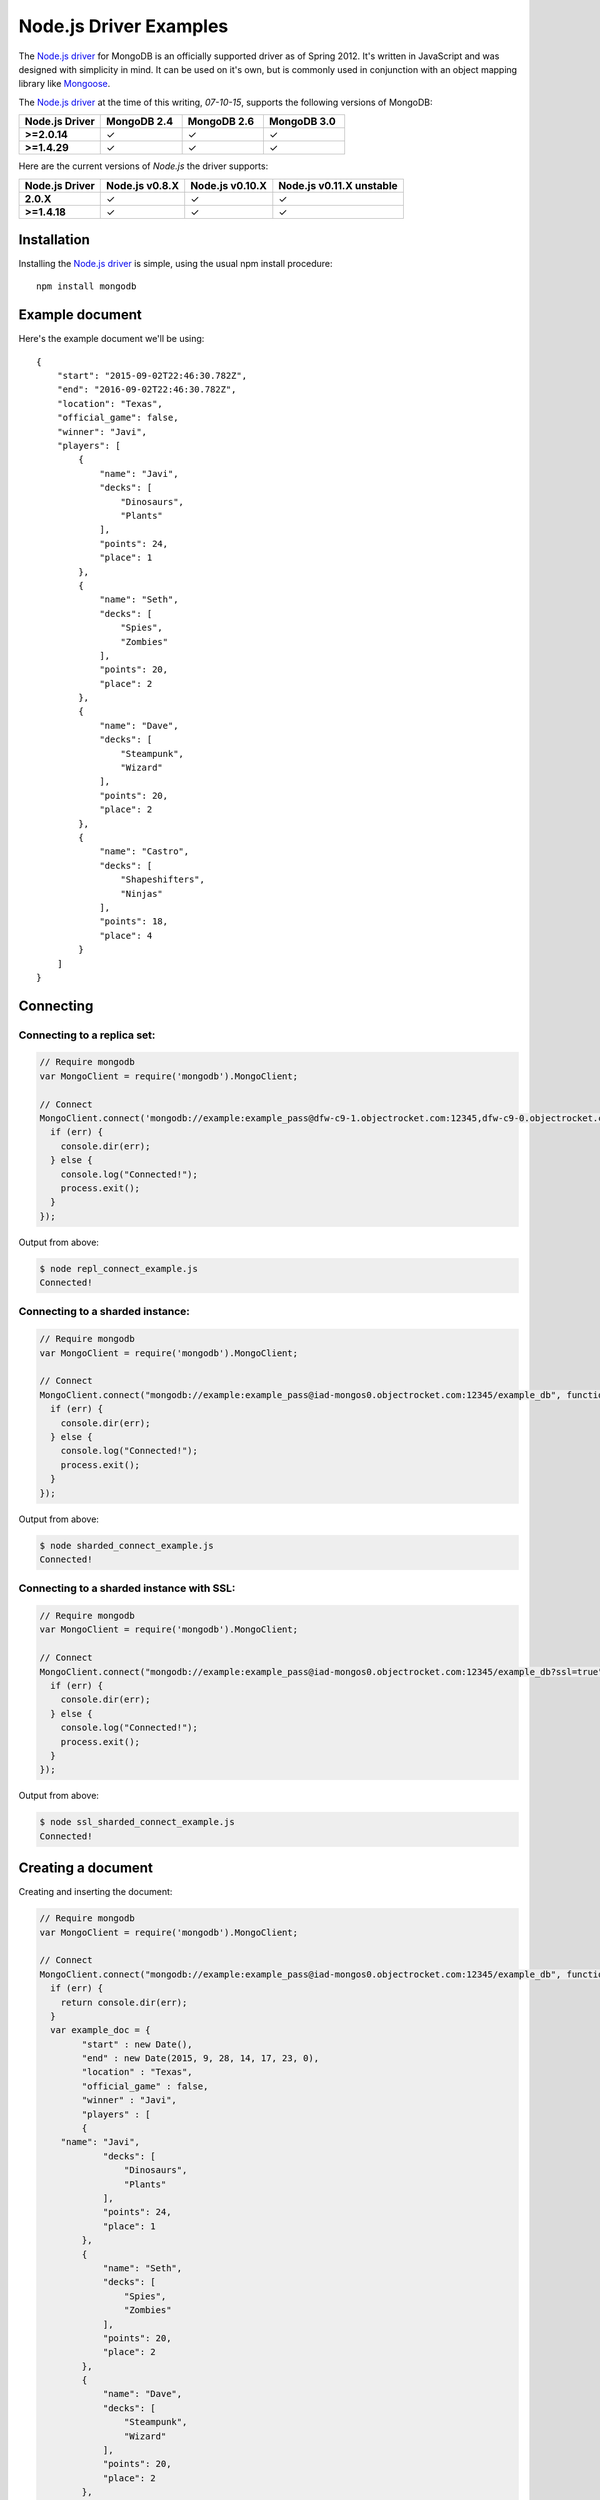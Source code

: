 Node.js Driver Examples
=======================

.. |checkmark| unicode:: U+2713

The `Node.js driver <https://github.com/mongodb/node-mongodb-native>`_ for MongoDB is an officially supported driver as of Spring 2012. It's written in JavaScript and was designed with simplicity in mind. It can be used on it's own, but is commonly used in conjunction with an object mapping library like `Mongoose <http://mongoosejs.com/>`_.

The `Node.js driver <https://github.com/mongodb/node-mongodb-native>`_ at the time of this writing, `07-10-15`, supports the following versions of MongoDB:

.. list-table::
   :header-rows: 1
   :stub-columns: 1
   :widths: 25 25 25 25
   :class: compatibility

   * - Node.js Driver
     - MongoDB 2.4
     - MongoDB 2.6
     - MongoDB 3.0

   * - >=2.0.14
     - |checkmark|
     - |checkmark|
     - |checkmark|

   * - >=1.4.29
     - |checkmark|
     - |checkmark|
     - |checkmark|

Here are the current versions of `Node.js` the driver supports:

.. list-table::
   :header-rows: 1
   :stub-columns: 1
   :class: compatibility

   * - Node.js Driver 
     - Node.js v0.8.X
     - Node.js v0.10.X
     - Node.js v0.11.X unstable

   * - 2.0.X
     - |checkmark|
     - |checkmark|
     - |checkmark|

   * - >=1.4.18
     - |checkmark|
     - |checkmark|
     - |checkmark|

Installation
------------

Installing the `Node.js driver <https://github.com/mongodb/node-mongodb-native>`_ is simple, using the usual npm install procedure:

::

  npm install mongodb

Example document
----------------

Here's the example document we'll be using:
::

   {
       "start": "2015-09-02T22:46:30.782Z",
       "end": "2016-09-02T22:46:30.782Z",
       "location": "Texas",
       "official_game": false,
       "winner": "Javi",
       "players": [
           {
               "name": "Javi",
               "decks": [
                   "Dinosaurs",
                   "Plants"
               ],
               "points": 24,
               "place": 1
           },
           {
               "name": "Seth",
               "decks": [
                   "Spies",
                   "Zombies"
               ],
               "points": 20,
               "place": 2
           },
           {
               "name": "Dave",
               "decks": [
                   "Steampunk",
                   "Wizard"
               ],
               "points": 20,
               "place": 2
           },
           {
               "name": "Castro",
               "decks": [
                   "Shapeshifters",
                   "Ninjas"
               ],
               "points": 18,
               "place": 4
           }
       ]
   }

Connecting
----------

Connecting to a replica set:
~~~~~~~~~~~~~~~~~~~~~~~~~~~~

.. code-block:: javascript

  // Require mongodb
  var MongoClient = require('mongodb').MongoClient;

  // Connect
  MongoClient.connect('mongodb://example:example_pass@dfw-c9-1.objectrocket.com:12345,dfw-c9-0.objectrocket.com:34567/example_db?replicaSet=c74b5276378ed3bd70cba37a3ac45fea', function(err, db) {
    if (err) {
      console.dir(err);
    } else {
      console.log("Connected!");
      process.exit();
    }  
  });

Output from above:

.. code-block:: bash

  $ node repl_connect_example.js
  Connected!

Connecting to a sharded instance:
~~~~~~~~~~~~~~~~~~~~~~~~~~~~~~~~~

.. code-block:: javascript

  // Require mongodb
  var MongoClient = require('mongodb').MongoClient;

  // Connect
  MongoClient.connect("mongodb://example:example_pass@iad-mongos0.objectrocket.com:12345/example_db", function(err, db) {
    if (err) {
      console.dir(err);
    } else {
      console.log("Connected!");
      process.exit();
    }
  });

Output from above:

.. code-block:: bash

  $ node sharded_connect_example.js
  Connected!

Connecting to a sharded instance with SSL:
~~~~~~~~~~~~~~~~~~~~~~~~~~~~~~~~~~~~~~~~~~

.. code-block:: javascript

  // Require mongodb
  var MongoClient = require('mongodb').MongoClient;

  // Connect
  MongoClient.connect("mongodb://example:example_pass@iad-mongos0.objectrocket.com:12345/example_db?ssl=true", function(err, db) {
    if (err) {
      console.dir(err);
    } else {
      console.log("Connected!");
      process.exit();
    }
  });

Output from above:

.. code-block:: bash

  $ node ssl_sharded_connect_example.js
  Connected!


Creating a document
-------------------

Creating and inserting the document:

.. code-block:: javascript

	// Require mongodb
	var MongoClient = require('mongodb').MongoClient;

	// Connect
	MongoClient.connect("mongodb://example:example_pass@iad-mongos0.objectrocket.com:12345/example_db", function(err, db) {
	  if (err) {
	    return console.dir(err);
	  } 
	  var example_doc = {
		"start" : new Date(),
		"end" : new Date(2015, 9, 28, 14, 17, 23, 0),
		"location" : "Texas",
		"official_game" : false,
		"winner" : "Javi",
		"players" : [
	        {
	    "name": "Javi",
	            "decks": [
	                "Dinosaurs",
	                "Plants"
	            ],
	            "points": 24,
	            "place": 1
	        },
	        {
	            "name": "Seth",
	            "decks": [
	                "Spies",
	                "Zombies"
	            ],
	            "points": 20,
	            "place": 2
	        },
	        {
	            "name": "Dave",
	            "decks": [
	                "Steampunk",
	                "Wizard"
	            ],
	            "points": 20,
	            "place": 2
	        },
	        {
	            "name": "Castro",
	            "decks": [
	                "Shapeshifters",
	                "Ninjas"
	            ],
	            "points": 18,
	            "place": 4
	        }
	    ]
	  };
	  var collection = db.collection('example_collection');
	  collection.insert(example_doc, {w:1}, function(err, result) {
	    if (err) {
	      return console.dir(err);
	    } else {
	      console.log("Inserted a doc!");
	      process.exit();
	    }
	  });
	});

Output from above:

.. code-block:: bash
 
  $ node inserting_doc.js
  Inserted a doc!

Reading documents
-----------------

Finding a document with a specific field:

.. code-block:: javascript

	// Require mongodb
	var MongoClient = require('mongodb').MongoClient;
	// Require prettyjson
	var prettyjson = require('prettyjson');

	// Connect
	MongoClient.connect("mongodb://example:example_pass@iad-mongos0.objectrocket.com:12345/example_db", function(err, db) {
	  if (err) {
	    return console.dir(err);
	    }
	  var collection = db.collection('example_collection');
	  // Find a document where Javi won
	  collection.findOne({"winner":"Javi"},function(err, doc) {
	    if (err) {
	      return console.dir(err);
	    } else {
	      console.log(prettyjson.render(doc));
	      process.exit();
	    }
	  });
	});

Output from above:

.. code-block:: bash

  start:         Thu Sep 03 2015 12:22:26 GMT-0500 (CDT)
  end:           Wed Oct 28 2015 14:17:23 GMT-0500 (CDT)
  location:      Texas
  official_game: false
  winner:        Javi
  players:
    -
    name:   Javi
    decks:
      - Dinosaurs
      - Plants
    points: 24
    place:  1
  -
    name:   Seth
    decks:
      - Spies
      - Zombies
    points: 20
    place:  2
  -
    name:   Dave
    decks:
      - Steampunk
      - Wizard
    points: 20
    place:  2
  -
    name:   Castro
    decks:
      - Shapeshifters
      - Ninjas
    points: 18
    place:  4
  _id:
  _bsontype: ObjectID
  id:        Uàé7ÿ¥8�L±

.. note::
  In the above, prettyjson is trying to print the binary value of _id, so it renders unreadably.

Updating a document
-------------------

Updating a document:

.. code-block:: javascript

  // Require mongodb
  var MongoClient = require('mongodb').MongoClient;
  // Require prettyjson
  var prettyjson = require('prettyjson');

  // Connect
  MongoClient.connect('mongodb://example:example_pass@iad-mongos0.objectrocket.com:12345/example_db', function(err, db) {
    if (err) {
      return console.dir(err);
    }
    var collection = db.collection('example_collection');
    // Update the doc to make Seth the winner
    collection.update({"winner":"Javi"}, {$set:{"winner":"Seth"}}, {w:1}, function(err, result) {
      if(err) {
        return console.dir(err);
    } else {
        console.log('Updated a doc! Here\'s the new one.');
    }
    // Find the new document
    collection.findOne({"winner":"Seth"},function(err, doc) {
      if (err) {
        return console.dir(err);
    } else {
        console.log(prettyjson.render(doc));
        process.exit();
    }});
    });
  });

Output from above:

.. code-block:: bash

  Updated a doc! Here's the new one.
  start:         Thu Sep 03 2015 15:03:31 GMT-0500 (CDT)
  end:           Wed Oct 28 2015 14:17:23 GMT-0500 (CDT)
  location:      Texas
  official_game: false
  winner:        Seth
  players:
    -
      name:   Javi
      decks:
        - Dinosaurs
        - Plants
      points: 24
      place:  1
    -
      name:   Seth
      decks:
        - Spies
        - Zombies
      points: 20
      place:  2
    -
      name:   Dave
      decks:
        - Steampunk
        - Wizard
      points: 20
      place:  2
    -
      name:   Castro
      decks:
        - Shapeshifters
        - Ninjas
      points: 18
      place:  4
  _id:
    _bsontype: ObjectID
    id:        Uè§fß`Ì®~ã

Deleting a document
-------------------

Deleting a specific document:

.. code-block:: javascript

  // Require mongodb
  var MongoClient = require('mongodb').MongoClient;

  // Connect
  MongoClient.connect("mongodb://example:example_pass@iad-mongos0.objectrocket.com:12345/example_db", function(err, db) {
    if (err) {
      return console.dir(err);
      }
    var collection = db.collection('example_collection');
    // Delete a single document where Javi won
    collection.remove({"winner":"Javi"}, {w:1, single: true},function(err, doc) {
      if (err) {
        return console.dir(err);
      } else {
        return console.log('Deleted a doc!');
        process.exit();
      }
    });
  });

Output from above:

.. code-block:: bash

  $ Deleted a doc!

Additional reading
------------------

If you need more help with `Node.js`, here are some links to more documentation:

* `Node.js driver documentation <http://mongodb.github.io/node-mongodb-native/>`_
* `Node.js driver Github <https://github.com/mongodb/node-mongodb-native>`_
* `Getting Started with MongoDB using Node.js <http://docs.mongodb.org/getting-started/node>`_
* `MongoDB 101JS Node.js Course <https://university.mongodb.com/courses/M101JS/about?jmp=docs>`_

As always, if you have any questions, please don't hesitate to reach out to our `support team <mailto:support@objectrocket.com>`_!
